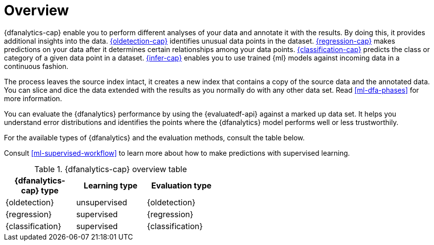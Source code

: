 [role="xpack"]
[[ml-dfa-overview]]
= Overview

{dfanalytics-cap} enable you to perform different analyses of your data and 
annotate it with the results. By doing this, it provides additional insights 
into the data. <<dfa-outlier-detection,{oldetection-cap}>> identifies unusual 
data points in the dataset. <<dfa-regression,{regression-cap}>> makes 
predictions on your data after it determines certain relationships among your 
data points. <<dfa-classification,{classification-cap}>> predicts the class or 
category of a given data point in a dataset. <<ml-inference,{infer-cap}>> 
enables you to use trained {ml} models against incoming data in a continuous 
fashion.

The process leaves the source index intact, it creates a new index that contains 
a copy of the source data and the annotated data. You can slice and dice the 
data extended with the results as you normally do with any other data set. Read 
<<ml-dfa-phases>> for more information.

You can evaluate the {dfanalytics} performance by using the {evaluatedf-api} 
against a marked up data set. It helps you understand error distributions and 
identifies the points where the {dfanalytics} model performs well or less 
trustworthily.

For the available types of {dfanalytics} and the evaluation methods, consult the 
table below.

Consult <<ml-supervised-workflow>> to learn more about how to make predictions 
with supervised learning.


[width="50%"]
.{dfanalytics-cap} overview table
|===
| {dfanalytics-cap} type    | Learning type | Evaluation type

| {oldetection}             | unsupervised  | {oldetection}
| {regression}              | supervised    | {regression}
| {classification}          | supervised    | {classification}
|===
